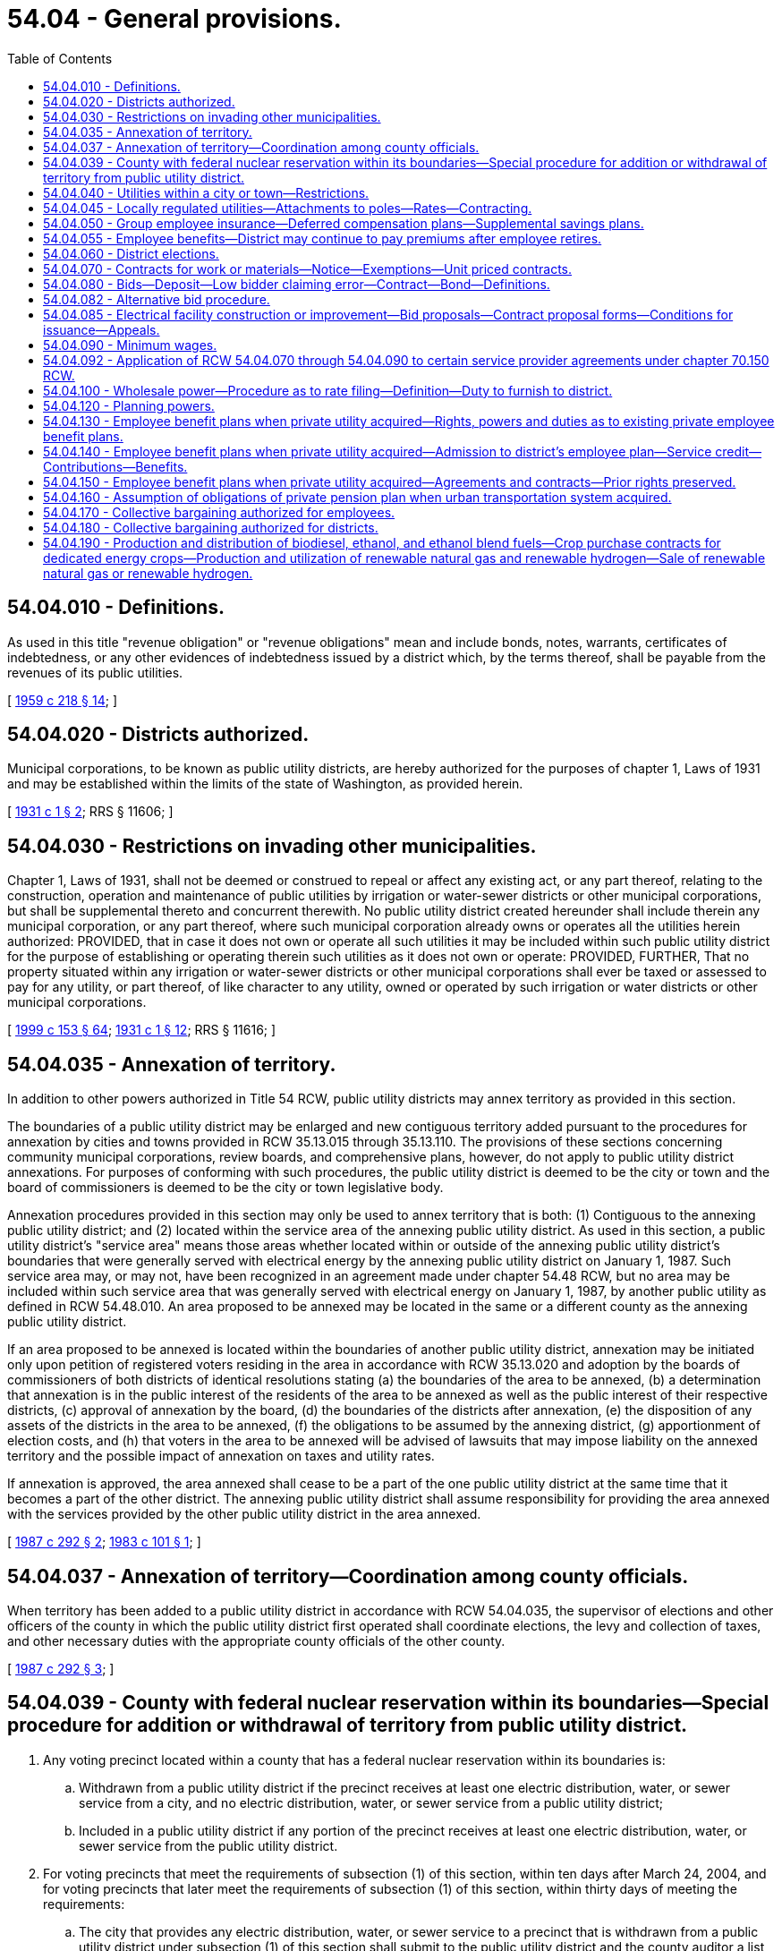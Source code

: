 = 54.04 - General provisions.
:toc:

== 54.04.010 - Definitions.
As used in this title "revenue obligation" or "revenue obligations" mean and include bonds, notes, warrants, certificates of indebtedness, or any other evidences of indebtedness issued by a district which, by the terms thereof, shall be payable from the revenues of its public utilities.

[ http://leg.wa.gov/CodeReviser/documents/sessionlaw/1959c218.pdf?cite=1959%20c%20218%20§%2014[1959 c 218 § 14]; ]

== 54.04.020 - Districts authorized.
Municipal corporations, to be known as public utility districts, are hereby authorized for the purposes of chapter 1, Laws of 1931 and may be established within the limits of the state of Washington, as provided herein.

[ http://leg.wa.gov/CodeReviser/documents/sessionlaw/1931c1.pdf?cite=1931%20c%201%20§%202[1931 c 1 § 2]; RRS § 11606; ]

== 54.04.030 - Restrictions on invading other municipalities.
Chapter 1, Laws of 1931, shall not be deemed or construed to repeal or affect any existing act, or any part thereof, relating to the construction, operation and maintenance of public utilities by irrigation or water-sewer districts or other municipal corporations, but shall be supplemental thereto and concurrent therewith. No public utility district created hereunder shall include therein any municipal corporation, or any part thereof, where such municipal corporation already owns or operates all the utilities herein authorized: PROVIDED, that in case it does not own or operate all such utilities it may be included within such public utility district for the purpose of establishing or operating therein such utilities as it does not own or operate: PROVIDED, FURTHER, That no property situated within any irrigation or water-sewer districts or other municipal corporations shall ever be taxed or assessed to pay for any utility, or part thereof, of like character to any utility, owned or operated by such irrigation or water districts or other municipal corporations.

[ http://lawfilesext.leg.wa.gov/biennium/1999-00/Pdf/Bills/Session%20Laws/House/1264.SL.pdf?cite=1999%20c%20153%20§%2064[1999 c 153 § 64]; http://leg.wa.gov/CodeReviser/documents/sessionlaw/1931c1.pdf?cite=1931%20c%201%20§%2012[1931 c 1 § 12]; RRS § 11616; ]

== 54.04.035 - Annexation of territory.
In addition to other powers authorized in Title 54 RCW, public utility districts may annex territory as provided in this section.

The boundaries of a public utility district may be enlarged and new contiguous territory added pursuant to the procedures for annexation by cities and towns provided in RCW 35.13.015 through 35.13.110. The provisions of these sections concerning community municipal corporations, review boards, and comprehensive plans, however, do not apply to public utility district annexations. For purposes of conforming with such procedures, the public utility district is deemed to be the city or town and the board of commissioners is deemed to be the city or town legislative body.

Annexation procedures provided in this section may only be used to annex territory that is both: (1) Contiguous to the annexing public utility district; and (2) located within the service area of the annexing public utility district. As used in this section, a public utility district's "service area" means those areas whether located within or outside of the annexing public utility district's boundaries that were generally served with electrical energy by the annexing public utility district on January 1, 1987. Such service area may, or may not, have been recognized in an agreement made under chapter 54.48 RCW, but no area may be included within such service area that was generally served with electrical energy on January 1, 1987, by another public utility as defined in RCW 54.48.010. An area proposed to be annexed may be located in the same or a different county as the annexing public utility district.

If an area proposed to be annexed is located within the boundaries of another public utility district, annexation may be initiated only upon petition of registered voters residing in the area in accordance with RCW 35.13.020 and adoption by the boards of commissioners of both districts of identical resolutions stating (a) the boundaries of the area to be annexed, (b) a determination that annexation is in the public interest of the residents of the area to be annexed as well as the public interest of their respective districts, (c) approval of annexation by the board, (d) the boundaries of the districts after annexation, (e) the disposition of any assets of the districts in the area to be annexed, (f) the obligations to be assumed by the annexing district, (g) apportionment of election costs, and (h) that voters in the area to be annexed will be advised of lawsuits that may impose liability on the annexed territory and the possible impact of annexation on taxes and utility rates.

If annexation is approved, the area annexed shall cease to be a part of the one public utility district at the same time that it becomes a part of the other district. The annexing public utility district shall assume responsibility for providing the area annexed with the services provided by the other public utility district in the area annexed.

[ http://leg.wa.gov/CodeReviser/documents/sessionlaw/1987c292.pdf?cite=1987%20c%20292%20§%202[1987 c 292 § 2]; http://leg.wa.gov/CodeReviser/documents/sessionlaw/1983c101.pdf?cite=1983%20c%20101%20§%201[1983 c 101 § 1]; ]

== 54.04.037 - Annexation of territory—Coordination among county officials.
When territory has been added to a public utility district in accordance with RCW 54.04.035, the supervisor of elections and other officers of the county in which the public utility district first operated shall coordinate elections, the levy and collection of taxes, and other necessary duties with the appropriate county officials of the other county.

[ http://leg.wa.gov/CodeReviser/documents/sessionlaw/1987c292.pdf?cite=1987%20c%20292%20§%203[1987 c 292 § 3]; ]

== 54.04.039 - County with federal nuclear reservation within its boundaries—Special procedure for addition or withdrawal of territory from public utility district.
. Any voting precinct located within a county that has a federal nuclear reservation within its boundaries is:

.. Withdrawn from a public utility district if the precinct receives at least one electric distribution, water, or sewer service from a city, and no electric distribution, water, or sewer service from a public utility district;

.. Included in a public utility district if any portion of the precinct receives at least one electric distribution, water, or sewer service from the public utility district.

. For voting precincts that meet the requirements of subsection (1) of this section, within ten days after March 24, 2004, and for voting precincts that later meet the requirements of subsection (1) of this section, within thirty days of meeting the requirements:

.. The city that provides any electric distribution, water, or sewer service to a precinct that is withdrawn from a public utility district under subsection (1) of this section shall submit to the public utility district and the county auditor a list of street addresses, or map of the areas to which any service is provided;

.. The public utility district that provides any electric distribution, water, or sewer service to a precinct that is included in the public utility district under subsection (1) of this section shall submit to the city or town and the county auditor a list of street addresses, or map of the areas to which any service is provided.

. Within ten days of receipt of the information required under subsection (2) of this section, the auditor shall determine which voting precincts are required to be withdrawn from or included in the public utility district, and provide that information to the public utility district commissioners who shall, within ten days, revise the boundaries of the district in conformance with RCW 54.12.010 without dividing any voting precinct.

. Unless otherwise provided in an agreement between the public utility district and the city or town, taxes or assessments levied or assessed against property located in an area withdrawn from a public utility district shall remain a lien and be collected as by law (a) if the taxes or assessments were levied or assessed before the withdrawal or (b) if the levies or assessments were made to pay or secure an obligation of the district duly incurred or issued before the withdrawal. The withdrawal of an area from the boundaries of a district does not exempt any property therein from taxation or assessment for the purpose of paying the costs of retiring or redeeming any obligation of the district duly incurred or issued before the withdrawal.

. Except as set forth in subsection (4) of this section, a public utility district may not levy or impose any taxes upon property located within those voting precincts withdrawn from the public utility district.

. Nothing in chapter 113, Laws of 2004 limits the authority of public utility districts and cities or towns to enter into service agreements that are otherwise permitted by law.

[ http://lawfilesext.leg.wa.gov/biennium/2003-04/Pdf/Bills/Session%20Laws/House/2891-S.SL.pdf?cite=2004%20c%20113%20§%202[2004 c 113 § 2]; ]

== 54.04.040 - Utilities within a city or town—Restrictions.
A district shall not construct any property to be utilized by it in the operation of a plant or system for the generation, transmission, or distribution of electric energy for sale, on the streets, alleys, or public places within a city or town without the consent of the governing body of the city or town and approval of the plan and location of the construction, which shall be made under such reasonable terms as the city or town may impose. All such properties shall be maintained and operated subject to such regulations as the city or town may prescribe under its police power.

[ http://leg.wa.gov/CodeReviser/documents/sessionlaw/1957c278.pdf?cite=1957%20c%20278%20§%209[1957 c 278 § 9]; http://leg.wa.gov/CodeReviser/documents/sessionlaw/1941c245.pdf?cite=1941%20c%20245%20§%203a[1941 c 245 § 3a]; Rem. Supp. 1941 § 11616-4.  1941 c 245 § 1, part; Rem. Supp. 1941 § 11616-1; ]

== 54.04.045 - Locally regulated utilities—Attachments to poles—Rates—Contracting.
. As used in this section:

.. "Attachment" means the affixation or installation of any wire, cable, or other physical material capable of carrying electronic impulses or light waves for the carrying of intelligence for telecommunications or television, including, but not limited to cable, and any related device, apparatus, or auxiliary equipment upon any pole owned or controlled in whole or in part by one or more locally regulated utilities where the installation has been made with the necessary consent.

.. "Licensee" means any person, firm, corporation, partnership, company, association, joint stock association, or cooperatively organized association, which is authorized to construct attachments upon, along, under, or across public ways.

.. "Locally regulated utility" means a public utility district not subject to rate or service regulation by the utilities and transportation commission.

.. "Nondiscriminatory" means that pole owners may not arbitrarily differentiate among or between similar classes of licensees approved for attachments.

. All rates, terms, and conditions made, demanded, or received by a locally regulated utility for attachments to its poles must be just, reasonable, nondiscriminatory, and sufficient. A locally regulated utility shall levy attachment space rental rates that are uniform for the same class of service within the locally regulated utility service area.

. A just and reasonable rate must be calculated as follows:

.. One component of the rate shall consist of the additional costs of procuring and maintaining pole attachments, but may not exceed the actual capital and operating expenses of the locally regulated utility attributable to that portion of the pole, duct, or conduit used for the pole attachment, including a share of the required support and clearance space, in proportion to the space used for the pole attachment, as compared to all other uses made of the subject facilities and uses that remain available to the owner or owners of the subject facilities;

.. The other component of the rate shall consist of the additional costs of procuring and maintaining pole attachments, but may not exceed the actual capital and operating expenses of the locally regulated utility attributable to the share, expressed in feet, of the required support and clearance space, divided equally among the locally regulated utility and all attaching licensees, in addition to the space used for the pole attachment, which sum is divided by the height of the pole; and

.. The just and reasonable rate shall be computed by adding one-half of the rate component resulting from (a) of this subsection to one-half of the rate component resulting from (b) of this subsection.

. For the purpose of establishing a rate under subsection (3)(a) of this section, the locally regulated utility may establish a rate according to the calculation set forth in subsection (3)(a) of this section or it may establish a rate according to the cable formula set forth by the federal communications commission by rule as it existed on June 12, 2008, or such subsequent date as may be provided by the federal communications commission by rule, consistent with the purposes of this section.

. Except in extraordinary circumstances, a locally regulated utility must respond to a licensee's application to enter into a new pole attachment contract or renew an existing pole attachment contract within forty-five days of receipt, stating either:

.. The application is complete; or

.. The application is incomplete, including a statement of what information is needed to make the application complete.

. Within sixty days of an application being deemed complete, the locally regulated utility shall notify the applicant as to whether the application has been accepted for licensing or rejected. In extraordinary circumstances, and with the approval of the applicant, the locally regulated utility may extend the sixty-day timeline under this subsection. If the application is rejected, the locally regulated utility must provide reasons for the rejection. A request to attach may only be denied on a nondiscriminatory basis (a) where there is insufficient capacity; or (b) for reasons of safety, reliability, or the inability to meet generally applicable engineering standards and practices.

. Nothing in this section shall be construed or is intended to confer upon the utilities and transportation commission any authority to exercise jurisdiction over locally regulated utilities.

[ http://lawfilesext.leg.wa.gov/biennium/2007-08/Pdf/Bills/Session%20Laws/House/2533-S2.SL.pdf?cite=2008%20c%20197%20§%202[2008 c 197 § 2]; http://lawfilesext.leg.wa.gov/biennium/1995-96/Pdf/Bills/Session%20Laws/Senate/6554-S.SL.pdf?cite=1996%20c%2032%20§%205[1996 c 32 § 5]; ]

== 54.04.050 - Group employee insurance—Deferred compensation plans—Supplemental savings plans.
. Subject to chapter 48.62 RCW, any public utility district engaged in the operation of electric or water utilities may enter into contracts of group insurance for the benefit of its employees, and pay all or any part of the premiums for such insurance. Such premiums shall be paid out of the revenues derived from the operation of such properties: PROVIDED, That if the premium is to be paid by the district and employees jointly, and the benefits of the policy are offered to all eligible employees, not less than seventy-five percent of such employees may be so insured.

. A public utility district engaged in the operation of electric or water utilities may establish and maintain for the benefit of its eligible employees and officials any plan of deferred compensation or supplemental savings plan for retirement, and make contributions or pay benefits thereunder out of the revenue derived from the operation of its properties. For purposes of this section, "contributions" includes contributions on behalf of an eligible employee equal to the amount by which the employee agrees to a reduction in salary or wages and also includes contributions made by the public utility district separate from amounts otherwise intended as salary or wages. Coverage of an employee under a plan under this section does not render the employee or official ineligible for simultaneous membership and participation in any pension system for public employees.

. Contributions must be deposited in designated accounts, held in trust, or remitted to an insurer. When deposited to an account or held in trust, the account or trust fund is considered a public retirement fund within the meaning of Article XXIX, section 1 of the state Constitution, for the purpose of determining eligible investments and deposits of money into the account or trust.

. Contributions may be deposited or invested in a credit union, savings and loan association, bank, mutual savings bank, purchase life insurance, shares of an investment company, or fixed or variable annuity contracts from any insurance company or any investment company licensed to contract business in this state. To the extent a plan is an individual account plan, participants in the plan may be permitted to self-direct the investment of assets allocated to their account through the selection of investment options authorized under the plan, and an employee, official, or commissioner of the district is not liable for any loss or deficiency resulting from participant investments. An "individual account plan" is a plan that provides for an individual account for each participant and for benefits based upon the amount contributed to the participant's account, and any income, expenses, gains and losses, and any forfeitures of accounts or other participants which may be allocated to that participant's account.

[ http://lawfilesext.leg.wa.gov/biennium/2011-12/Pdf/Bills/Session%20Laws/House/1618.SL.pdf?cite=2011%20c%2030%20§%201[2011 c 30 § 1]; http://lawfilesext.leg.wa.gov/biennium/1991-92/Pdf/Bills/Session%20Laws/House/1907-S.SL.pdf?cite=1991%20sp.s.%20c%2030%20§%2023[1991 sp.s. c 30 § 23]; http://leg.wa.gov/CodeReviser/documents/sessionlaw/1984c15.pdf?cite=1984%20c%2015%20§%201[1984 c 15 § 1]; http://leg.wa.gov/CodeReviser/documents/sessionlaw/1959c233.pdf?cite=1959%20c%20233%20§%201[1959 c 233 § 1]; http://leg.wa.gov/CodeReviser/documents/sessionlaw/1941c245.pdf?cite=1941%20c%20245%20§%208[1941 c 245 § 8]; Rem. Supp. 1941 § 11616-6; ]

== 54.04.055 - Employee benefits—District may continue to pay premiums after employee retires.
Any public utility district which provides for the coverage of any of its employees under any plan for individual annuity contracts, retirement income policies, group annuity contracts, group insurance for the benefit of its employees, or any other contract for the benefit of its employees, and pays all or any part of the premiums or other payments required therefor, is hereby authorized to continue to make such payments for such employees after their retirement from employment. Such payments agreed to by the public utility district shall be considered as deferred compensation. Such payments shall not be retroactive but shall only be available for those employees employed on or after August 6, 1965 provided that such payments for retired employees shall not exceed those being paid for regular employees.

[ http://leg.wa.gov/CodeReviser/documents/sessionlaw/1965ex1c149.pdf?cite=1965%20ex.s.%20c%20149%20§%201[1965 ex.s. c 149 § 1]; ]

== 54.04.060 - District elections.
The supervisor of elections or other proper officer of the county shall give notice of all elections held under this title, for the time and in the manner and form provided for city, town, school district, and port district elections. When the supervisor or other officer deems an emergency exists, and is requested so to do by a resolution of the district commission, he or she may call a special election at any time in the district, and he or she may combine or divide precincts for the purpose of holding special elections, and special elections shall be conducted and notice thereof given in the manner provided by law.

The supervisor or other officer shall provide polling places, appoint the election officers, provide their compensation, provide ballot boxes, and ballots or voting machines, poll books and tally sheets, and deliver them to the election officers at the polling places, publish and post notices of the elections in the manner provided by law, and apportion to the district its share of the expense of the election.

The manner of conducting and voting at the elections, opening and closing of polls, keeping of poll lists, canvassing the votes, declaring the result, and certifying the returns, shall be the same as for the election of state and county officers, except as otherwise provided herein.

The district commission shall certify to the supervisor a list of offices to be filled at a district election and the commission, if it desires to submit to the voters of the district a proposition, shall require the secretary of the commission to certify it at the time and in the manner and form provided for certifying propositions by the governing board of cities, towns, and port districts.

[ http://lawfilesext.leg.wa.gov/biennium/2009-10/Pdf/Bills/Session%20Laws/Senate/6239-S.SL.pdf?cite=2010%20c%208%20§%2017001[2010 c 8 § 17001]; http://leg.wa.gov/CodeReviser/documents/sessionlaw/1951c207.pdf?cite=1951%20c%20207%20§%201[1951 c 207 § 1]; http://leg.wa.gov/CodeReviser/documents/sessionlaw/1941c245.pdf?cite=1941%20c%20245%20§%205[1941 c 245 § 5]; http://leg.wa.gov/CodeReviser/documents/sessionlaw/1931c1.pdf?cite=1931%20c%201%20§%205[1931 c 1 § 5]; RRS § 11609; ]

== 54.04.070 - Contracts for work or materials—Notice—Exemptions—Unit priced contracts.
. Any item, or items of the same kind of materials, equipment, or supplies purchased, the estimated cost of which is in excess of thirty thousand dollars, exclusive of sales tax, shall be by contract. However, a district may make purchases of the same kind of items of materials, equipment, and supplies not exceeding twelve thousand dollars in any calendar month without a contract, purchasing any excess thereof over twelve thousand dollars by contract.

. Any work ordered by a district commission, the estimated cost of which is in excess of fifty thousand dollars, exclusive of sales tax, shall be by contract. However, a district commission may have its own regularly employed personnel perform work which is an accepted industry practice under prudent utility management without a contract. For purposes of this section, "prudent utility management" means performing work with regularly employed personnel utilizing material of a worth not exceeding three hundred thousand dollars in value without a contract. This limit on the value of material being utilized in work being performed by regularly employed personnel shall not include the value of individual items of equipment. For the purposes of this section, the term "equipment" includes but is not limited to conductor, cabling, wire, pipe, or lines used for electrical, water, fiber optic, or telecommunications.

. Before awarding a contract required under subsection (1) or (2) of this section, the commission shall publish a notice once or more in a newspaper of general circulation in the district at least thirteen days before the last date upon which bids will be received, inviting sealed proposals for the work or materials. Plans and specifications for the work or materials shall at the time of publication be on file at the office of the district and subject to public inspection. Any published notice ordering work to be performed for the district shall be mailed at the time of publication to any established trade association which files a written request with the district to receive such notices. The commission may, at the same time and as part of the same notice, invite tenders for the work or materials upon plans and specifications to be submitted by the bidders.

. As an alternative to the competitive bidding requirements of this section and RCW 54.04.080, a district may let contracts using the small works roster process under RCW 39.04.155.

. Whenever equipment or materials required by a district are held by a governmental agency and are available for sale but such agency is unwilling to submit a proposal, the commission may ascertain the price of such items and file a statement of such price supported by the sworn affidavit of one member of the commission, and may consider such price as a bid without a deposit or bond.

. Pursuant to RCW 39.04.280, the commission may waive the competitive bidding requirements of this section and RCW 54.04.080 if an exemption contained within RCW 39.04.280 applies to the purchase or public work.

. [Empty]
.. A district may procure public works with a unit priced contract under this section, RCW 54.04.080, or 54.04.085 for the purpose of completing anticipated types of work based on hourly rates or unit pricing for one or more categories of work or trades.

.. For the purposes of this section, unit priced contract means a competitively bid contract in which public works are anticipated on a recurring basis to meet the business or operational needs of a district, under which the contractor agrees to a fixed period indefinite quantity delivery of work, at a defined unit price, for each category of work.

.. Unit priced contracts must be executed for an initial contract term not to exceed three years, with the district having the option of extending or renewing the unit priced contract for one additional year.

.. Invitations for unit price bids shall include, for purposes of the bid evaluation, estimated quantities of the anticipated types of work or trades, and specify how the district will issue or release work assignments, work orders, or task authorizations pursuant to a unit priced contract for projects, tasks, or other work based on the hourly rates or unit prices bid by the contractor. Where electrical facility construction or improvement work is anticipated, contractors on a unit priced contract shall comply with the requirements under RCW 54.04.085 (1) through (5). Contracts must be awarded to the lowest responsible bidder as per RCW 39.04.010.

.. Unit price contractors shall pay prevailing wages for all work that would otherwise be subject to the requirements of chapter 39.12 RCW. Prevailing wages for all work performed pursuant to each work order must be the prevailing wage rates in effect at the beginning date for each contract year. Unit priced contracts must have prevailing wage rates updated annually. Intents and affidavits for prevailing wages paid must be submitted annually for all work completed within the previous twelve-month period of the unit priced contract.

[ http://lawfilesext.leg.wa.gov/biennium/2019-20/Pdf/Bills/Session%20Laws/Senate/5418-S.SL.pdf?cite=2019%20c%20434%20§%207[2019 c 434 § 7]; http://lawfilesext.leg.wa.gov/biennium/2017-18/Pdf/Bills/Session%20Laws/Senate/5036.SL.pdf?cite=2017%20c%2085%20§%201[2017 c 85 § 1]; http://lawfilesext.leg.wa.gov/biennium/2007-08/Pdf/Bills/Session%20Laws/Senate/6560-S.SL.pdf?cite=2008%20c%20216%20§%202[2008 c 216 § 2]; http://lawfilesext.leg.wa.gov/biennium/2001-02/Pdf/Bills/Session%20Laws/House/2100-S2.SL.pdf?cite=2002%20c%2072%20§%202[2002 c 72 § 2]; http://lawfilesext.leg.wa.gov/biennium/1999-00/Pdf/Bills/Session%20Laws/Senate/6347-S.SL.pdf?cite=2000%20c%20138%20§%20211[2000 c 138 § 211]; http://lawfilesext.leg.wa.gov/biennium/1997-98/Pdf/Bills/Session%20Laws/House/2077-S.SL.pdf?cite=1998%20c%20278%20§%207[1998 c 278 § 7]; http://lawfilesext.leg.wa.gov/biennium/1993-94/Pdf/Bills/Session%20Laws/Senate/5048-S.SL.pdf?cite=1993%20c%20198%20§%2014[1993 c 198 § 14]; http://leg.wa.gov/CodeReviser/documents/sessionlaw/1990c251.pdf?cite=1990%20c%20251%20§%201[1990 c 251 § 1]; http://leg.wa.gov/CodeReviser/documents/sessionlaw/1971ex1c220.pdf?cite=1971%20ex.s.%20c%20220%20§%204[1971 ex.s. c 220 § 4]; http://leg.wa.gov/CodeReviser/documents/sessionlaw/1955c124.pdf?cite=1955%20c%20124%20§%202[1955 c 124 § 2]; http://leg.wa.gov/CodeReviser/documents/sessionlaw/1951c207.pdf?cite=1951%20c%20207%20§%202[1951 c 207 § 2]; 1931 c 1 § 8, part; RRS § 11612, part; ]

== 54.04.080 - Bids—Deposit—Low bidder claiming error—Contract—Bond—Definitions.
Any notice inviting sealed bids shall state generally the work to be done, or the material to be purchased and shall call for proposals for furnishing it, to be sealed and filed with the commission on or before the time named therein. Each bid shall be accompanied by a certified or cashier's check, payable to the order of the commission, for a sum not less than five percent of the amount of the bid, or accompanied by a bid bond in an amount not less than five percent of the bid with a corporate surety licensed to do business in the state, conditioned that the bidder will pay the district as liquidated damages the amount specified in the bond unless he or she enters into a contract in accordance with his or her bid and furnishes the performance bond within ten days from the date on which he or she is notified that he or she is the successful bidder. A low bidder who claims error and fails to enter into a contract is prohibited from bidding on the same project if a second or subsequent call for bids is made for the project.

At the time and place named, the bids shall be publicly opened and read, and the commission shall canvass the bids, and may let the contract to the lowest responsible bidder upon the plans and specifications on file, or to the best bidder submitting his or her own plans or specifications; or if the contract to be let is to construct or improve electrical facilities, the contract may be let to the lowest bidder prequalified according to the provisions of RCW 54.04.085 upon the plans and specifications on file, or to the best bidder submitting his or her own plans and specifications: PROVIDED, That no contract shall be let for more than fifteen percent in excess of the estimated cost of the materials or work. The commission may reject all bids and readvertise, and in such case all checks shall be returned to the bidders. The commission may procure materials in the open market, have its own personnel perform the work or negotiate a contract for such work to be performed by others, in lieu of readvertising, if it receives no bid. If the contract is let, all checks shall be returned to the bidders, except that of the successful bidder, which shall be retained until a contract is entered into and a bond to perform the work furnished, with sureties satisfactory to the commission, in an amount to be fixed by the commission, not less than twenty-five percent of the contract price, in accordance with the bid. If the bidder fails to enter into the contract and furnish the bond within ten days from the date at which he or she is notified that he or her [she] is the successful bidder, his or her check and the amount thereof shall be forfeited to the district.

The commission shall, by resolution, define the term "same kind of materials, equipment, and supplies" with respect to purchase of items under the provisions of RCW 54.04.070.

The term "construction or improvement of any electrical facility" as used in this section and in RCW 54.04.085, shall mean the construction, the moving, maintenance, modification, or enlargement of facilities primarily used or to be used for the transmission or distribution of electricity at voltages above seven hundred fifty volts, including structures directly supporting transmission or distribution conductors but not including site preparation, housing, or protective fencing associated with but not included in a contract for such construction, moving, modification, maintenance, or enlargement of such facilities.

The commission shall be the final authority with regard to whether a bid is responsive to the call for bids and as to whether a bidder is a responsible bidder under the conditions of his or her bid. No award of contract shall be invalidated solely because of the failure of any prospective bidder to receive an invitation to bid.

[ http://lawfilesext.leg.wa.gov/biennium/1995-96/Pdf/Bills/Session%20Laws/Senate/5757-S2.SL.pdf?cite=1996%20c%2018%20§%2012[1996 c 18 § 12]; http://leg.wa.gov/CodeReviser/documents/sessionlaw/1972ex1c41.pdf?cite=1972%20ex.s.%20c%2041%20§%201[1972 ex.s. c 41 § 1]; http://leg.wa.gov/CodeReviser/documents/sessionlaw/1971ex1c220.pdf?cite=1971%20ex.s.%20c%20220%20§%203[1971 ex.s. c 220 § 3]; http://leg.wa.gov/CodeReviser/documents/sessionlaw/1955c124.pdf?cite=1955%20c%20124%20§%203[1955 c 124 § 3]; http://leg.wa.gov/CodeReviser/documents/sessionlaw/1951c207.pdf?cite=1951%20c%20207%20§%203[1951 c 207 § 3]; 1931 c 1 § 8, part; RRS § 11612, part; ]

== 54.04.082 - Alternative bid procedure.
For the awarding of a contract to purchase any item, or items of the same kind of materials, equipment, or supplies in an amount exceeding thirty thousand dollars per calendar month, but less than one hundred twenty thousand dollars per calendar month, exclusive of sales tax, the commission may, in lieu of the procedure described in RCW 54.04.070 and 54.04.080 requiring public notice to invite sealed proposals for such materials, equipment, or supplies, pursuant to commission resolution use the process provided in RCW 39.04.190. Waiver of the deposit or bid bond required under RCW 54.04.080 may be authorized by the commission in securing such bid quotations.

[ http://lawfilesext.leg.wa.gov/biennium/2019-20/Pdf/Bills/Session%20Laws/Senate/5418-S.SL.pdf?cite=2019%20c%20434%20§%2014[2019 c 434 § 14]; http://lawfilesext.leg.wa.gov/biennium/2007-08/Pdf/Bills/Session%20Laws/Senate/6560-S.SL.pdf?cite=2008%20c%20216%20§%203[2008 c 216 § 3]; http://lawfilesext.leg.wa.gov/biennium/2001-02/Pdf/Bills/Session%20Laws/House/2100-S2.SL.pdf?cite=2002%20c%2072%20§%201[2002 c 72 § 1]; http://lawfilesext.leg.wa.gov/biennium/1995-96/Pdf/Bills/Session%20Laws/House/1434-S.SL.pdf?cite=1995%20c%20354%20§%201[1995 c 354 § 1]; http://lawfilesext.leg.wa.gov/biennium/1993-94/Pdf/Bills/Session%20Laws/Senate/5048-S.SL.pdf?cite=1993%20c%20198%20§%2015[1993 c 198 § 15]; http://leg.wa.gov/CodeReviser/documents/sessionlaw/1977ex1c116.pdf?cite=1977%20ex.s.%20c%20116%20§%201[1977 ex.s. c 116 § 1]; ]

== 54.04.085 - Electrical facility construction or improvement—Bid proposals—Contract proposal forms—Conditions for issuance—Appeals.
A district shall require that bid proposals upon any construction or improvement of any electrical facility shall be made upon contract proposal form supplied by the district commission, and in no other manner. The district commission shall, before furnishing any person, firm or corporation desiring to bid upon any electrical work with a contract proposal form, require from such person, firm or corporation, answers to questions contained in a standard form of questionnaire and financial statement, including a complete statement of the financial ability and experience of such person, firm, or corporation in performing electrical work. Such questionnaire shall be sworn to before a notary public or other person authorized to take acknowledgment of deeds, and shall be submitted once a year and at such other times as the district commission may require. Whenever the district commission is not satisfied with the sufficiency of the answers contained in such questionnaire and financial statement or whenever the district commission determines that such person, firm, or corporation does not meet all of the requirements hereinafter set forth it may refuse to furnish such person, firm or corporation with a contract proposal form and any bid proposal of such person, firm or corporation must be disregarded. In order to obtain a contract proposal form, a person, firm or corporation shall have all of the following requirements:

. Adequate financial resources, or the ability to secure such resources;

. The necessary experience, organization, and technical qualifications to perform the proposed contract;

. The ability to comply with the required performance schedule taking into consideration all of its existing business commitments;

. A satisfactory record of performance, integrity, judgment and skills; and

. Be otherwise qualified and eligible to receive an award under applicable laws and regulations.

Such refusal shall be conclusive unless appeal therefrom to the superior court of the county where the utility district is situated or Thurston county be taken within fifteen days, which appeal shall be heard summarily within ten days after the same is taken and on five days' notice thereof to the district commission.

[ http://leg.wa.gov/CodeReviser/documents/sessionlaw/1971ex1c220.pdf?cite=1971%20ex.s.%20c%20220%20§%202[1971 ex.s. c 220 § 2]; ]

== 54.04.090 - Minimum wages.
Each contractor and subcontractor performing work for a public utility district or a local utility district within a public utility district shall pay or cause to be paid to its employees on the work or under the contract or subcontract, not less than the minimum scale fixed by the resolution of the commission prior to the notice and call for bids on the work. The commission, in fixing the minimum scale of wages, shall fix them as nearly as possible to the current prevailing wages within the district for work of like character.

[ http://leg.wa.gov/CodeReviser/documents/sessionlaw/1955c124.pdf?cite=1955%20c%20124%20§%204[1955 c 124 § 4]; 1931 c 1 § 8, part; RRS § 11612, part; ]

== 54.04.092 - Application of RCW  54.04.070 through  54.04.090 to certain service provider agreements under chapter  70.150 RCW.
RCW 54.04.070 through 54.04.090 shall not apply to agreements entered into under authority of *chapter 70.150 RCW provided there is compliance with the procurement procedure under **RCW 70.150.040.

[ http://leg.wa.gov/CodeReviser/documents/sessionlaw/1986c244.pdf?cite=1986%20c%20244%20§%2014[1986 c 244 § 14]; ]

== 54.04.100 - Wholesale power—Procedure as to rate filing—Definition—Duty to furnish to district.
Whenever a decree of public use and necessity heretofore has been or hereafter shall be entered in condemnation proceedings conducted by a public utility district for the acquisition of electrical distribution properties, or whenever it has executed a contract for the purchase of such properties, the district may cause to be filed with the utilities and transportation commission a copy of such contract or a certified copy of the decree, together with a petition requesting that the commission cause a rate to be filed with it for the sale of wholesale power to the district. Thereupon the utilities and transportation commission shall order that a rate be filed with the commission forthwith for the sale of wholesale power to such district. The term "wholesale power" means electric energy sold for purposes of resale. The commission shall have authority to enter such order as to any public service corporation which owns or operates the electrical distribution properties being condemned or purchased or as to any such corporation which owns or operates transmission facilities within a reasonable distance of such distribution properties and which engages in the business of selling wholesale power, pursuant to contract or otherwise. The rate filed shall be for the period of service specified by the district, or if the district does not specify a particular period, such rate shall apply from the commencement of service until the district terminates same by thirty days' written notice.

Upon reasonable notice, any such public service corporation shall furnish wholesale power to any public utility district owning or operating electrical distribution properties. Whenever a public service corporation shall furnish wholesale power to a district and the charge or rate therefor is reviewed by the commission, such reasonable rate as the commission finally may fix shall apply as to power thereafter furnished and as to that previously furnished under such charge or rate from the time that the complaint concerning the same shall have been filed by the commission or the district, as the case may be.

[ http://leg.wa.gov/CodeReviser/documents/sessionlaw/1983c4.pdf?cite=1983%20c%204%20§%205[1983 c 4 § 5]; http://leg.wa.gov/CodeReviser/documents/sessionlaw/1945c130.pdf?cite=1945%20c%20130%20§%202[1945 c 130 § 2]; Rem. Supp. 1945 § 10459-12; ]

== 54.04.120 - Planning powers.
In order that the commissioners of a public utility district may be better able to plan for the marketing of power and for the development of resources pertaining thereto, they shall have the same powers as are vested in a board of county commissioners as provided in *chapter 44, Laws of 1935 (sections 9322-2 to 9322-4, both inclusive, and 9322-10 to 9322-11 inclusive, Remington's Revised Statutes, also Pierce's Perpetual Code 776-3 to -7, 776-19 and -21), entitled: "An Act relating to city, town, county and regional planning and the creation, organization, duties and powers of planning commissions." For the purposes of such act, the president of a public utility district shall have the powers of the chair of the board of county commissioners, and a planning commission created hereunder shall have the same powers, enumerated in the above sections, with reference to a public utility district as a county planning commission has with reference to a county. However, this section shall not be construed to grant the power to adopt, regulate, or enforce comprehensive plans, zoning, land use, or building codes.

[ http://lawfilesext.leg.wa.gov/biennium/2009-10/Pdf/Bills/Session%20Laws/Senate/6239-S.SL.pdf?cite=2010%20c%208%20§%2017002[2010 c 8 § 17002]; http://leg.wa.gov/CodeReviser/documents/sessionlaw/1985c95.pdf?cite=1985%20c%2095%20§%201[1985 c 95 § 1]; http://leg.wa.gov/CodeReviser/documents/sessionlaw/1945c130.pdf?cite=1945%20c%20130%20§%204[1945 c 130 § 4]; Rem. Supp. 1945 § 10459-14; ]

== 54.04.130 - Employee benefit plans when private utility acquired—Rights, powers and duties as to existing private employee benefit plans.
Whenever any municipal corporation acquires by condemnation or otherwise any utility which at the time of acquisition is in private ownership and the employees of such private utility have been for at least two years and are at the time of acquisition covered by any plan for individual annuity contracts, retirement income policies, group annuity contracts, group insurance for the benefit of employees, or any other contract for the benefit of employees, such district shall, when the personnel is retained by the district, assume all of the obligations and liabilities of the private utility acquired with relation to such plan and the employees covered thereby at the time of acquisition; or the municipal corporation may by agreement with a majority of the employees affected substitute a plan or contract of the same or like nature. The municipal corporations acquiring such private utility shall proceed in such manner as is necessary so as not to reduce or impair any benefits or privileges which such employees would have received or be entitled to had such acquisition not been effected. The district may pay all or any part of the premiums or other payments required therefor out of the revenue derived from the operation of its properties.

[ http://leg.wa.gov/CodeReviser/documents/sessionlaw/1961c139.pdf?cite=1961%20c%20139%20§%201[1961 c 139 § 1]; ]

== 54.04.140 - Employee benefit plans when private utility acquired—Admission to district's employee plan—Service credit—Contributions—Benefits.
Any person affected by RCW 54.04.130 who was employed by the private utility at the time of acquisition may, at his or her option, apply to the district and/or appropriate officers, for admission to any plan available to other employees of the district. Every such person who was covered at the time of acquisition by a plan with the private utility shall have added and accredited to his or her period of employment his or her period of immediately preceding continuous service with such private utility if he or she remains in the service of the municipal corporation until such plan for which he or she seeks admission becomes applicable to him or her.

No such person shall have added and accredited to his or her period of employment his or her period of service with said private utility unless he or she or a third party shall pay to the appropriate officer or fund of the plan to which he or she requests admission his or her contribution for the period of such service with the private utility at the rate provided in or for such plan to which he or she desires admission, or if he or she shall be entitled to any private benefits, as a result of such private service, unless he or she agrees at the time of his or her employment with the district to accept a reduction in the payment of any benefits payable under the plan to which he or she requests entry that are based in whole or in part on such added and accredited service by the amount of benefits received. For the purposes of contributions, the date of entry of service shall be deemed the date of entry into service with the private utility, which service is accredited by this section, and the amount of contributions for the period of accredited service shall be based on the wages or salary of such person during that added and accredited period of service with the private utility.

The district may receive such payments from a third party and shall make from such payments contributions with respect to such prior service as may be necessary to enable it to assume its obligations.

After such contributions have been made and such service added and accredited such employee shall be established in the plan to which he or she seeks admission with all rights, benefits, and privileges that he or she would have been entitled to had he or she been a member of the plan from the beginning of his or her immediately preceding continuous employment with the private utility or of his or her eligibility.

[ http://lawfilesext.leg.wa.gov/biennium/2009-10/Pdf/Bills/Session%20Laws/Senate/6239-S.SL.pdf?cite=2010%20c%208%20§%2017003[2010 c 8 § 17003]; http://leg.wa.gov/CodeReviser/documents/sessionlaw/1961c139.pdf?cite=1961%20c%20139%20§%202[1961 c 139 § 2]; ]

== 54.04.150 - Employee benefit plans when private utility acquired—Agreements and contracts—Prior rights preserved.
The municipal corporation may enter into any agreements and contracts necessary to carry out the powers and duties prescribed by RCW 54.04.130 and 54.04.140, but nothing in RCW 54.04.130 through 54.04.160 shall be so construed as requiring without consent the modification of the obligation of any contract or as requiring any third party to modify the rights, privileges or obligations acquired or incurred under a prior agreement.

[ http://leg.wa.gov/CodeReviser/documents/sessionlaw/1961c139.pdf?cite=1961%20c%20139%20§%203[1961 c 139 § 3]; ]

== 54.04.160 - Assumption of obligations of private pension plan when urban transportation system acquired.
Any municipal corporation which has heretofore or shall hereafter acquire from a private owner any urban transportation system which at the time of such acquisition has or had in effect any pension or retirement system for its employees, shall assume all such obligations with respect to continued contributions to and/or administration of, such retirement system, as the private owner bore or shall bear at such time, insofar as shall be necessary to discharge accrued obligations under such retirement system to beneficiaries who are not thereafter made members of a municipal or state retirement system.

[ http://leg.wa.gov/CodeReviser/documents/sessionlaw/1961c139.pdf?cite=1961%20c%20139%20§%204[1961 c 139 § 4]; ]

== 54.04.170 - Collective bargaining authorized for employees.
Employees of public utility districts are hereby authorized and entitled to enter into collective bargaining relations with their employers with all the rights and privileges incident thereto as are accorded to similar employees in private industry.

[ http://leg.wa.gov/CodeReviser/documents/sessionlaw/1963c28.pdf?cite=1963%20c%2028%20§%201[1963 c 28 § 1]; ]

== 54.04.180 - Collective bargaining authorized for districts.
Any public utility district may enter into collective bargaining relations with its employees in the same manner that a private employer might do and may agree to be bound by the result of such collective bargaining.

[ http://leg.wa.gov/CodeReviser/documents/sessionlaw/1963c28.pdf?cite=1963%20c%2028%20§%202[1963 c 28 § 2]; ]

== 54.04.190 - Production and distribution of biodiesel, ethanol, and ethanol blend fuels—Crop purchase contracts for dedicated energy crops—Production and utilization of renewable natural gas and renewable hydrogen—Sale of renewable natural gas or renewable hydrogen.
. In addition to any other authority provided by law, public utility districts are authorized to produce and distribute biodiesel, ethanol, and ethanol blend fuels, including entering into crop purchase contracts for a dedicated energy crop for the purpose of generating electricity or producing biodiesel produced from Washington feedstocks, cellulosic ethanol, and cellulosic ethanol blend fuels for use in internal operations of the electric utility and for sale or distribution.

. In addition to any other authority provided by law:

.. Public utility districts are authorized to produce renewable natural gas and renewable hydrogen and utilize the renewable natural gas or renewable hydrogen they produce for internal operations.

.. Public utility districts may sell renewable natural gas or renewable hydrogen that is delivered into a gas transmission pipeline located in the state of Washington or delivered in pressurized containers:

... At wholesale;

... To an end-use customer; or

... If delivered in a pressurized container, or if the end-use customer takes delivery of the renewable natural gas or renewable hydrogen through a pipeline, and the end-use customer is an eligible purchaser of natural gas from sellers other than the gas company from which that end-use customer takes transportation service and:

(A) When the sale is made to an end-use customer in the state of Washington, the sale is made pursuant to a transportation tariff approved by the Washington utilities and transportation commission; or

(B) When the sale to an end-use customer is made outside of the state of Washington, the sale is made pursuant to a transportation tariff approved by the state agency which regulates retail sales of natural gas.

.. Public utility districts may sell renewable natural gas or renewable hydrogen at wholesale or to an end-use customer through a pipeline directly from renewable natural gas or renewable hydrogen production facilities to facilities that compress, liquefy, or dispense compressed natural gas, liquefied natural gas, or renewable hydrogen fuel for end use as a transportation fuel.

.. Public utility districts may sell renewable hydrogen at wholesale or to an end-use customer in pressurized containers directly from renewable hydrogen production facilities to facilities that utilize renewable hydrogen as a nonutility related input for a manufacturing process.

. Except as provided in subsection (2)(b)(iii) of this section, nothing in this section authorizes a public utility district to sell renewable natural gas or renewable hydrogen delivered by pipeline to an end-use customer of a gas company.

. [Empty]
.. Except as provided in this subsection (4), nothing in this section authorizes a public utility district to own or operate natural gas distribution pipeline systems used to serve retail customers.

.. For the purposes of subsection (2)(b) of this section, public utility districts are authorized to own and operate interconnection pipelines that connect renewable natural gas or renewable hydrogen production facilities to gas transmission pipelines.

.. For the purposes of subsection (2)(c) of this section, public utility districts may own and/or operate pipelines to supply, and/or compressed natural gas, liquefied natural gas, or renewable hydrogen facilities to provide, renewable natural gas or renewable hydrogen for end use as a transportation fuel if all such pipelines and facilities are located in the county in which the public utility district is authorized to provide utility service.

. Exercise of the authorities granted under this section to public utility districts does not subject them to the jurisdiction of the utilities and transportation commission, except that public utility districts are subject only to administration and enforcement by the commission of state and federal requirements related to pipeline safety and fees payable to the commission that are applicable to such administration and enforcement.

. The definitions in this subsection apply throughout this section unless the context clearly requires otherwise.

.. "Renewable natural gas" means a gas consisting largely of methane and other hydrocarbons derived from the decomposition of organic material in landfills, wastewater treatment facilities, and anaerobic digesters.

.. "Renewable hydrogen" means hydrogen produced using renewable resources both as the source for the hydrogen and the source for the energy input into the production process.

.. "Renewable resource" means: (i) Water; (ii) wind; (iii) solar energy; (iv) geothermal energy; (v) renewable natural gas; (vi) renewable hydrogen; (vii) wave, ocean, or tidal power; (viii) biodiesel fuel that is not derived from crops raised on land cleared from old growth or first growth forests; or (ix) biomass energy.

.. "Gas company" has the same meaning as in RCW 80.04.010.

[ http://lawfilesext.leg.wa.gov/biennium/2019-20/Pdf/Bills/Session%20Laws/Senate/5588-S.SL.pdf?cite=2019%20c%2024%20§%201[2019 c 24 § 1]; http://lawfilesext.leg.wa.gov/biennium/2015-16/Pdf/Bills/Session%20Laws/Senate/5424.SL.pdf?cite=2015%20c%2031%20§%201[2015 c 31 § 1]; http://lawfilesext.leg.wa.gov/biennium/2007-08/Pdf/Bills/Session%20Laws/House/1303-S2.SL.pdf?cite=2007%20c%20348%20§%20210[2007 c 348 § 210]; ]

